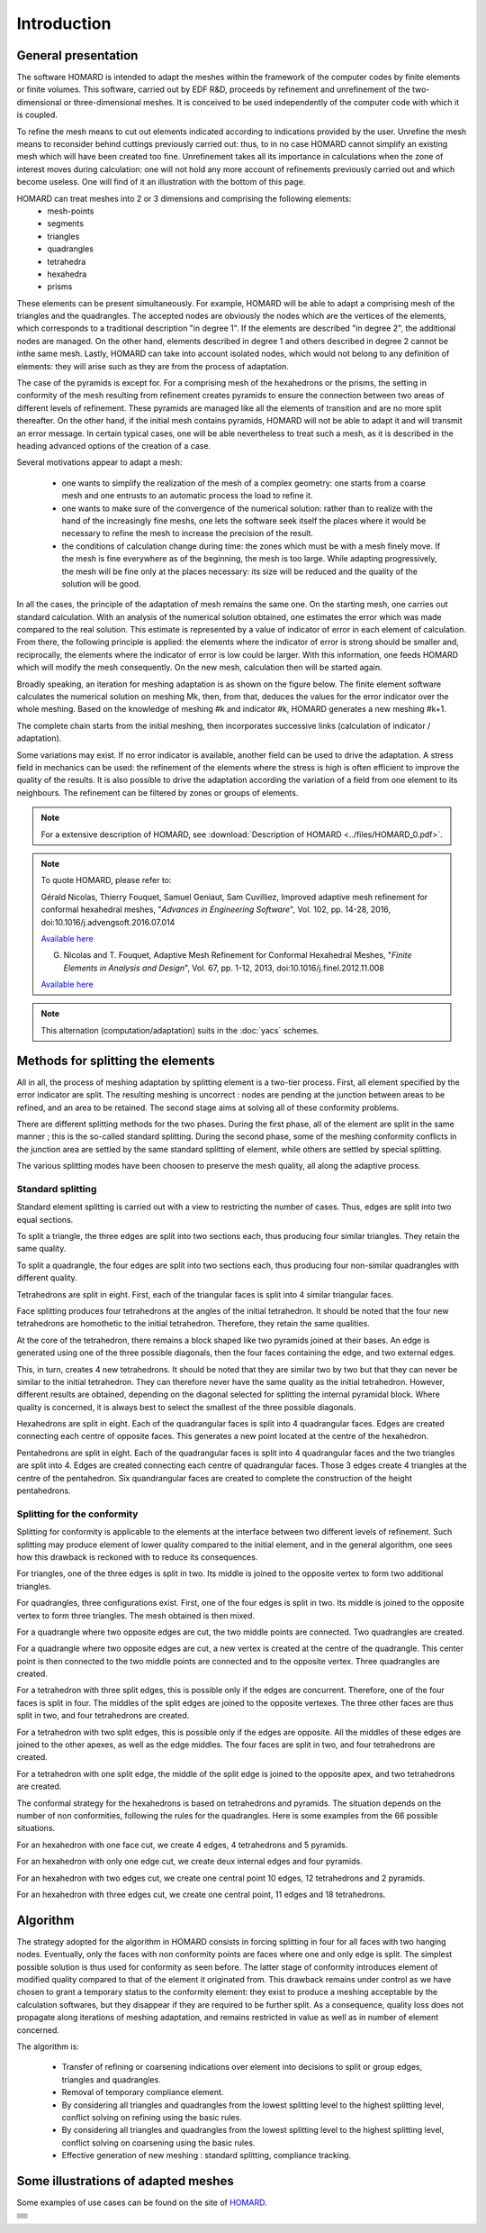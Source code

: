 .. _intro:

Introduction
############

General presentation
********************
The software HOMARD is intended to adapt the meshes within the framework of the computer codes by finite elements or finite volumes. This software, carried out by EDF R&D, proceeds by refinement and unrefinement of the two-dimensional or three-dimensional meshes. It is conceived to be used independently of the computer code with which it is coupled.

To refine the mesh means to cut out elements indicated according to indications provided by the user. Unrefine the mesh means to reconsider behind cuttings previously carried out: thus, to in no case HOMARD cannot simplify an existing mesh which will have been created too fine. Unrefinement takes all its importance in calculations when the zone of interest moves during calculation: one will not hold any more account of refinements previously carried out and which become useless. One will find of it an illustration with the bottom of this page.

HOMARD can treat meshes into 2 or 3 dimensions and comprising the following elements:
   - mesh-points
   - segments
   - triangles
   - quadrangles
   - tetrahedra
   - hexahedra
   - prisms

These elements can be present simultaneously. For example, HOMARD will be able to adapt a comprising mesh of the triangles and the quadrangles.
The accepted nodes are obviously the nodes which are the vertices of the elements, which corresponds to a traditional description "in degree 1". If the elements are described "in degree 2", the additional nodes are managed. On the other hand, elements described in degree 1 and others described in degree 2 cannot be inthe same mesh. Lastly, HOMARD can take into account isolated nodes, which would not belong to any definition of elements: they will arise such as they are from the process of adaptation.

The case of the pyramids is except for. For a comprising mesh of the hexahedrons or the prisms, the setting in conformity of the mesh resulting from refinement creates pyramids to ensure the connection between two areas of different levels of refinement. These pyramids are managed like all the elements of transition and are no more split thereafter. On the other hand, if the initial mesh contains pyramids, HOMARD will not be able to adapt it and will transmit an error message. In certain typical cases, one will be able nevertheless to treat such a mesh, as it is described in the heading advanced options of the creation of a case.

Several motivations appear to adapt a mesh:

  - one wants to simplify the realization of the mesh of a complex geometry: one starts from a coarse mesh and one entrusts to an automatic process the load to refine it.
  - one wants to make sure of the convergence of the numerical solution: rather than to realize with the hand of the increasingly fine meshs, one lets the software seek itself the places where it would be necessary to refine the mesh to increase the precision of the result.
  - the conditions of calculation change during time: the zones which must be with a mesh finely move. If the mesh is fine everywhere as of the beginning, the mesh is too large. While adapting progressively, the mesh will be fine only at the places necessary: its size will be reduced and the quality of the solution will be good.

In all the cases, the principle of the adaptation of mesh remains the same one. On the starting mesh, one carries out standard calculation. With an analysis of the numerical solution obtained, one estimates the error which was made compared to the real solution. This estimate is represented by a value of indicator of error in each element of calculation. From there, the following principle is applied: the elements where the indicator of error is strong should be smaller and, reciprocally, the elements where the indicator of error is low could be larger. With this information, one feeds HOMARD which will modify the mesh consequently. On the new mesh, calculation then will be started again.

Broadly speaking, an iteration for meshing adaptation is as shown on the figure below. The finite element software calculates the numerical solution on meshing Mk, then, from that, deduces the values for the error indicator over the whole meshing. Based on the knowledge of meshing #k and indicator #k, HOMARD generates a new meshing #k+1.

.. image:: images/intro_1.png
   :align: center

The complete chain starts from the initial meshing, then incorporates successive links (calculation of indicator / adaptation).

.. image:: ../images/intro_2.png
   :align: center

Some variations may exist. If no error indicator is available, another field can be used to drive the adaptation. A stress field in mechanics can be used: the refinement of the elements where the stress is high is often efficient to improve the quality of the results. It is also possible to drive the adaptation according the variation of a field from one element to its neighbours. The refinement can be filtered by zones or groups of elements.

.. note::
  For a extensive description of HOMARD, see :download:`Description of HOMARD <../files/HOMARD_0.pdf>`.

.. note::
  To quote HOMARD, please refer to:

  Gérald Nicolas, Thierry Fouquet, Samuel Geniaut, Sam Cuvilliez, Improved adaptive mesh refinement for conformal hexahedral meshes, "*Advances in Engineering Software*", Vol. 102, pp. 14-28, 2016, doi:10.1016/j.advengsoft.2016.07.014

  `Available here <http://dx.doi.org/10.1016/j.advengsoft.2016.07.014>`_

  G. Nicolas and T. Fouquet, Adaptive Mesh Refinement for Conformal Hexahedral Meshes, "*Finite Elements in Analysis and Design*", Vol. 67, pp. 1-12, 2013, doi:10.1016/j.finel.2012.11.008

  `Available here <http://dx.doi.org/10.1016/j.finel.2012.11.008>`_

.. index:: single: YACS

.. note::
  This alternation (computation/adaptation) suits in the :doc:`yacs` schemes.


Methods for splitting the elements
**********************************
.. index:: single: splitting
.. index:: single: conformity

All in all, the process of meshing adaptation by splitting element is a two-tier process. First, all element specified by the error indicator are split. The resulting meshing is uncorrect : nodes are pending at the junction between areas to be refined, and an area to be retained. The second stage aims at solving all of these conformity problems.

There are different splitting methods for the two phases. During the first phase, all of the element are split in the same manner ; this is the so-called standard splitting. During the second phase, some of the meshing conformity conflicts in the junction area are settled by the same standard splitting of element, while others are settled by special splitting.

The various splitting modes have been choosen to preserve the mesh quality, all along the adaptive process.

Standard splitting
==================
Standard element splitting is carried out with a view to restricting the number of cases. Thus, edges are split into two equal sections.

To split a triangle, the three edges are split into two sections each, thus producing four similar triangles. They retain the same quality.

.. image:: ../images/dec_tria_1.gif
   :align: center
   :alt: Découpage standard d'un triangle
   :width: 399
   :height: 88

To split a quadrangle, the four edges are split into two sections each, thus producing four non-similar quadrangles with different quality.

.. image:: ../images/dec_quad_1.png
   :align: center
   :alt: Découpage standard d'un quadrangle
   :width: 399

Tetrahedrons are split in eight. First, each of the triangular faces is split into 4 similar triangular faces.

.. image:: ../images/dec_tetr_1.gif
   :align: center
   :alt: Découpage standard d'un tétraèdre - 1
   :width: 328
   :height: 115

Face splitting produces four tetrahedrons at the angles of the initial tetrahedron. It should be noted that the four new tetrahedrons are homothetic to the initial tetrahedron. Therefore, they retain the same qualities.

.. image:: ../images/dec_tetr_2.gif
   :align: center
   :alt: Découpage standard d'un tétraèdre - 2
   :width: 201
   :height: 159

At the core of the tetrahedron, there remains a block shaped like two pyramids joined at their bases. An edge is generated using one of the three possible diagonals, then the four faces containing the edge, and two external edges.

.. image:: ../images/dec_tetr_3.gif
   :align: center
   :alt: Découpage standard d'un tétraèdre - 3
   :width: 244
   :height: 74

This, in turn, creates 4 new tetrahedrons. It should be noted that they are similar two by two but that they can never be similar to the initial tetrahedron. They can therefore never have the same quality as the initial tetrahedron. However, different results are obtained, depending on the diagonal selected for splitting the internal pyramidal block. Where quality is concerned, it is always best to select the smallest of the three possible diagonals.

.. image:: ../images/dec_tetr_4.gif
   :align: center
   :alt: Découpage standard d'un tétraèdre - 4
   :width: 229
   :height: 116

Hexahedrons are split in eight. Each of the quadrangular faces is split into 4 quadrangular faces. Edges are created connecting each centre of opposite faces. This generates a new point located at the centre of the hexahedron.

.. image:: ../images/dec_hex.png
   :align: center
   :alt: Découpage standard d'un hexaèdre
   :width: 600

Pentahedrons are split in eight. Each of the quadrangular faces is split into 4 quadrangular faces and the two triangles are split into 4. Edges are created connecting each centre of quadrangular faces. Those 3 edges create 4 triangles at the centre of the pentahedron. Six quandrangular faces are created to complete the construction of the height pentahedrons.

.. image:: ../images/dec.pent.png
   :align: center
   :alt: Découpage standard d'un pentaèdre
   :width: 600

Splitting for the conformity
============================

Splitting for conformity is applicable to the elements at the interface between two different levels of refinement. Such splitting may produce element of lower quality compared to the initial element, and in the general algorithm, one sees how this drawback is reckoned with to reduce its consequences.

For triangles, one of the three edges is split in two. Its middle is joined to the opposite vertex to form two additional triangles.

.. image:: ../images/dec_tria_2.png
   :align: center
   :alt: Découpage de conformité d'un triangle
   :width: 424

For quadrangles, three configurations exist. First, one of the four edges is split in two. Its middle is joined to the opposite vertex to form three triangles. The mesh obtained is then mixed.

.. image:: ../images/dec_quad_2.png
   :align: center
   :alt: Découpage de conformité d'un quadrangle
   :width: 399

For a quadrangle where two opposite edges are cut, the two middle points are connected. Two quadrangles are created.

.. image:: ../images/dec_quad_3.png
   :align: center
   :alt: Découpage de conformité d'un quadrangle - 2
   :width: 424

For a quadrangle where two opposite edges are cut, a new vertex is created at the centre of the quadrangle. This center point is then connected to the two middle points are connected and to the opposite vertex. Three quadrangles are created.

.. image:: ../images/dec_quad_4.png
   :align: center
   :alt: Découpage de conformité d'un quadrangle - 3
   :width: 424

For a tetrahedron with three split edges, this is possible only if the edges are concurrent. Therefore, one of the four faces is split in four. The middles of the split edges are joined to the opposite vertexes. The three other faces are thus split in two, and four tetrahedrons are created.

.. image:: ../images/dec_tetr_5.gif
   :align: center
   :alt: Découpage de conformité d'un tétraèdre - 1
   :width: 116
   :height: 116

For a tetrahedron with two split edges, this is possible only if the edges are opposite. All the middles of these edges are joined to the other apexes, as well as the edge middles. The four faces are split in two, and four tetrahedrons are created.

.. image:: ../images/dec_tetr_6.gif
   :align: center
   :alt: Découpage de conformité d'un tétraèdre - 2
   :width: 116
   :height: 116

For a tetrahedron with one split edge, the middle of the split edge is joined to the opposite apex, and two tetrahedrons are created.

.. image:: ../images/dec_tetr_7.gif
   :align: center
   :alt: Découpage de conformité d'un tétraèdre - 3
   :width: 116
   :height: 116

The conformal strategy for the hexahedrons is based on tetrahedrons and pyramids. The situation depends on the number of non conformities, following the rules for the quadrangles. Here is some examples from the 66 possible situations.

For an hexahedron with one face cut, we create 4 edges, 4 tetrahedrons and 5 pyramids.

.. image:: ../images/hexaface.png
   :align: center
   :alt: Découpage de conformité d'un hexaèdre - 1 face
   :width: 384
   :height: 101

For an hexahedron with only one edge cut, we create deux internal edges and four pyramids.

.. image:: ../images/hexa1arete.png
   :align: center
   :alt: Découpage de conformité d'un hexaèdre - 1 arête
   :width: 384
   :height: 101

For an hexahedron with two edges cut, we create one central point 10 edges, 12 tetrahedrons and 2 pyramids.

.. image:: ../images/hexa2aretes.png
   :align: center
   :alt: Découpage de conformité d'un hexaèdre - 2 arêtes
   :width: 384
   :height: 101

For an hexahedron with three edges cut, we create one central point, 11 edges and 18 tetrahedrons.

.. image:: ../images/hexa3aretes.png
   :align: center
   :alt: Découpage de conformité d'un hexaèdre - 3 arêtes
   :width: 384
   :height: 101



Algorithm
*********
.. index:: single: algorithm

The strategy adopted for the algorithm in HOMARD consists in forcing splitting in four for all faces with two hanging nodes. Eventually, only the faces with non conformity points are faces where one and only edge is split. The simplest possible solution is thus used for conformity as seen before. The latter stage of conformity introduces element of modified quality compared to that of the element it originated from. This drawback remains under control as we have chosen to grant a temporary status to the conformity element: they exist to produce a meshing acceptable by the calculation softwares, but they disappear if they are required to be further split. As a consequence, quality loss does not propagate along iterations of meshing adaptation, and remains restricted in value as well as in number of element concerned.

The algorithm is:

   * Transfer of refining or coarsening indications over element into decisions to split or group edges, triangles and quadrangles.
   * Removal of temporary compliance element.
   * By considering all triangles and quadrangles from the lowest splitting level to the highest splitting level, conflict solving on refining using the basic rules.
   * By considering all triangles and quadrangles from the lowest splitting level to the highest splitting level, conflict solving on coarsening using the basic rules.
   * Effective generation of new meshing : standard splitting, compliance tracking.


Some illustrations of adapted meshes
************************************
.. index:: single: illustration

Some examples of use cases can be found on the site of `HOMARD <http://www.code-aster.org/outils/homard/en/applications.html>`_.

+---------------------------------------------------------------+
+---------------------------------------------------------------+
| .. image:: ../images/intro_3.png                              |
|    :alt: Strap                                                |
|    :align: center                                             |
+---------------------------------------------------------------+
| .. image:: ../images/intro_4.png                              |
|    :alt: Pin                                                  |
|    :align: center                                             |
+---------------------------------------------------------------+
| .. image:: ../images/intro_5.png                              |
|    :align: center                                             |
|    :alt: Hexahedron and non conformal adaptation              |
+---------------------------------------------------------------+
| .. image:: ../images/intro_6.png                              |
|    :alt: Tetrahedron                                          |
|    :align: center                                             |
+---------------------------------------------------------------+
| .. image:: ../images/intro_7.png                              |
|    :alt: Hexahedron and conformal adaptation                  |
|    :align: center                                             |
+---------------------------------------------------------------+
| .. image:: ../images/intro_8.gif                              |
|    :alt: Propagation in 2D                                    |
|    :align: center                                             |
+---------------------------------------------------------------+
| .. image:: ../images/intro_9.2.png                            |
|    :alt: Refinement; level 2                                  |
|    :align: center                                             |
|    :scale: 80                                                 |
| .. image:: ../images/intro_9.3.png                            |
|    :alt: Refinement; level 3                                  |
|    :align: center                                             |
|    :scale: 80                                                 |
| .. image:: ../images/intro_9.4.png                            |
|    :alt: Refinement; level 4                                  |
|    :align: center                                             |
|    :scale: 80                                                 |
+---------------------------------------------------------------+

